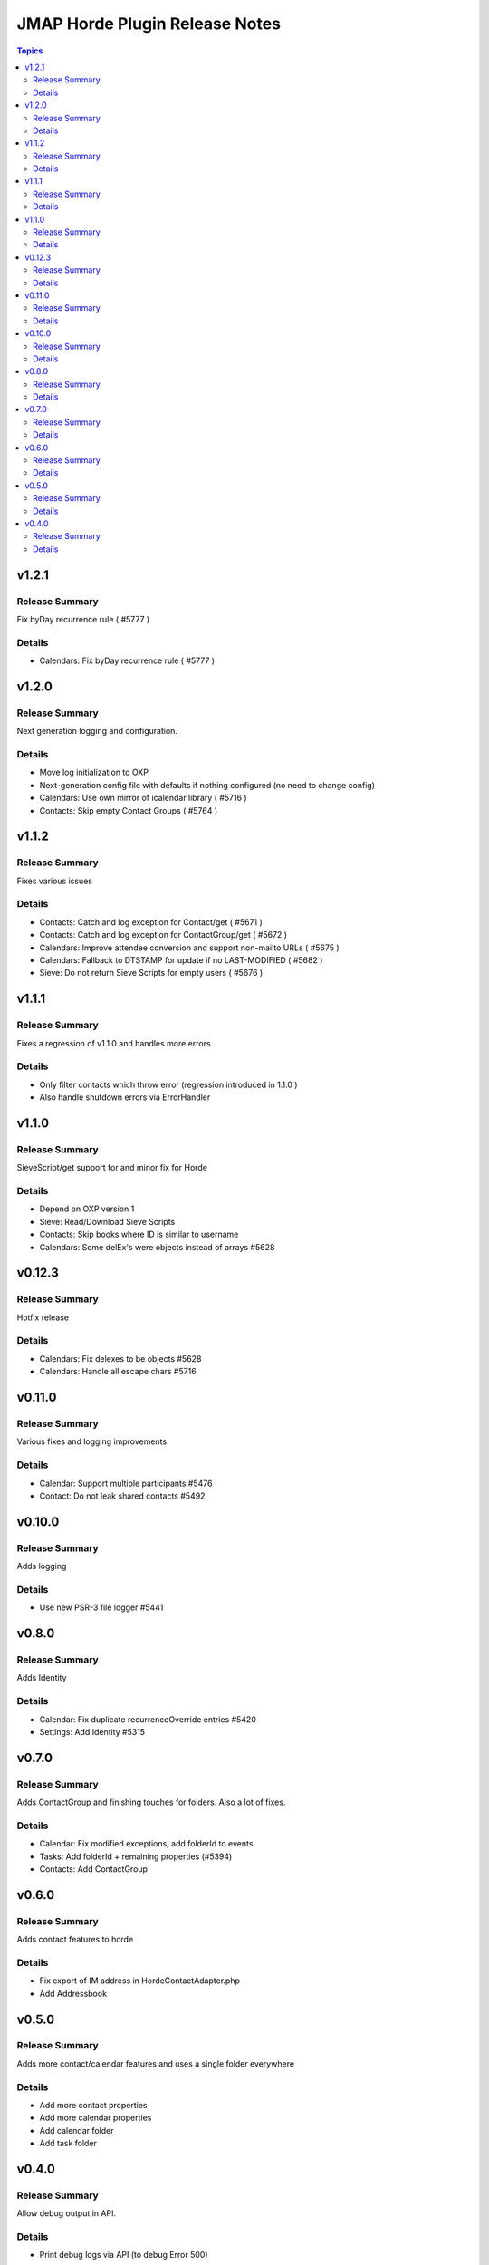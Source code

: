 ===============================
JMAP Horde Plugin Release Notes
===============================

.. contents:: Topics

v1.2.1
=======

Release Summary
---------------
Fix byDay recurrence rule ( #5777 )

Details
-------
* Calendars: Fix byDay recurrence rule ( #5777 )

v1.2.0
=======

Release Summary
---------------
Next generation logging and configuration.

Details
-------
* Move log initialization to OXP
* Next-generation config file with defaults if nothing configured (no need to change config)
* Calendars: Use own mirror of icalendar library ( #5716 )
* Contacts: Skip empty Contact Groups ( #5764 )

v1.1.2
=======

Release Summary
---------------
Fixes various issues

Details
-------
* Contacts: Catch and log exception for Contact/get ( #5671 )
* Contacts: Catch and log exception for ContactGroup/get ( #5672 )
* Calendars: Improve attendee conversion and support non-mailto URLs ( #5675 )
* Calendars: Fallback to DTSTAMP for update if no LAST-MODIFIED ( #5682 )
* Sieve: Do not return Sieve Scripts for empty users ( #5676 )

v1.1.1
=======

Release Summary
---------------
Fixes a regression of v1.1.0 and handles more errors

Details
-------
* Only filter contacts which throw error (regression introduced in 1.1.0 )
* Also handle shutdown errors via ErrorHandler

v1.1.0
=======

Release Summary
---------------
SieveScript/get support for and minor fix for Horde

Details
-------
* Depend on OXP version 1
* Sieve: Read/Download Sieve Scripts
* Contacts: Skip books where ID is similar to username
* Calendars: Some delEx's were objects instead of arrays  #5628

v0.12.3
=======

Release Summary
---------------
Hotfix release

Details
-------
* Calendars: Fix delexes to be objects #5628
* Calendars: Handle all escape chars #5716

v0.11.0
=======

Release Summary
---------------
Various fixes and logging improvements

Details
-------
* Calendar: Support multiple participants #5476
* Contact: Do not leak shared contacts #5492

v0.10.0
=======

Release Summary
---------------
Adds logging

Details
-------
* Use new PSR-3 file logger #5441

v0.8.0
======

Release Summary
---------------
Adds Identity

Details
-------
* Calendar: Fix duplicate recurrenceOverride entries #5420
* Settings: Add Identity #5315

v0.7.0
======

Release Summary
---------------
Adds ContactGroup and finishing touches for folders. Also a lot of fixes.

Details
-------
* Calendar: Fix modified exceptions, add folderId to events
* Tasks: Add folderId + remaining properties (#5394)
* Contacts: Add ContactGroup

v0.6.0
======

Release Summary
---------------
Adds contact features to horde

Details
-------
* Fix export of IM address in HordeContactAdapter.php
* Add Addressbook

v0.5.0
======

Release Summary
---------------
Adds more contact/calendar features and uses a single folder everywhere

Details
-------
* Add more contact properties
* Add more calendar properties
* Add calendar folder
* Add task folder

v0.4.0
======

Release Summary
---------------
Allow debug output in API.

Details
-------
* Print debug logs via API (to debug Error 500)
